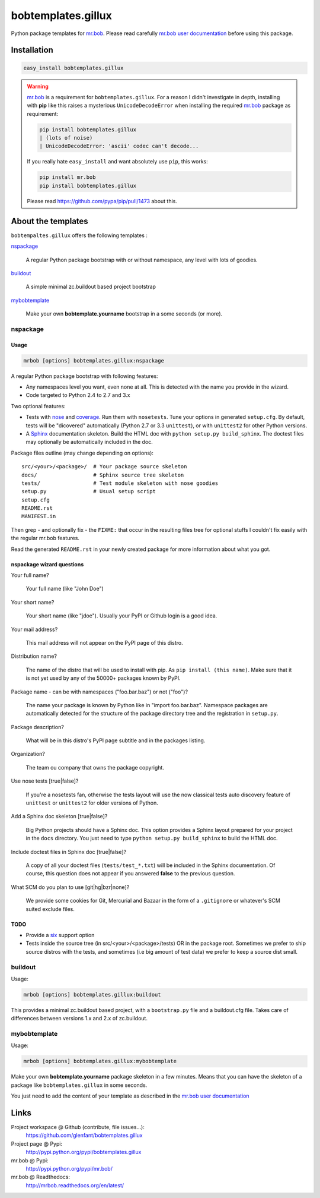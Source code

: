 ===================
bobtemplates.gillux
===================

Python package templates for `mr.bob <http://pypi.python.org/pypi/mr.bob/>`_.
Please read carefully `mr.bob user documentation
<http://mrbob.readthedocs.org/en/latest/index.html>`_ before using this
package.

Installation
============

.. code:: console

   easy_install bobtemplates.gillux

.. warning::

   `mr.bob`_ is a requirement for ``bobtemplates.gillux``. For a reason I
   didn't investigate in depth, installing with **pip** like this raises a
   mysterious ``UnicodeDecodeError`` when installing the required `mr.bob`_
   package as requirement:

   .. code:: console

      pip install bobtemplates.gillux
      | (lots of noise)
      | UnicodeDecodeError: 'ascii' codec can't decode...

   If you really hate ``easy_install`` and want absolutely use ``pip``, this
   works:

   .. code:: console

      pip install mr.bob
      pip install bobtemplates.gillux

   Please read https://github.com/pypa/pip/pull/1473 about this.

About the templates
===================

``bobtempaltes.gillux`` offers the following templates :

`nspackage`_

  A regular Python package bootstrap with or without namespace, any level with
  lots of goodies.

`buildout`_

  A simple minimal zc.buildout based project bootstrap

`mybobtemplate`_

  Make your own **bobtemplate.yourname** bootstrap in a some seconds (or more).

nspackage
---------

Usage
~~~~~

.. code:: console

   mrbob [options] bobtemplates.gillux:nspackage

A regular Python package bootstrap with following features:

- Any namespaces level you want, even none at all. This is detected with the
  name you provide in the wizard.

- Code targeted to Python 2.4 to 2.7 and 3.x

Two optional features:

- Tests with `nose <https://nose.readthedocs.org/en/latest/index.html>`_ and
  `coverage <http://pypi.python.org/pypi/coverage/>`_. Run them with
  ``nosetests``. Tune your options in generated ``setup.cfg``. By default, tests
  will be "dicovered" automatically (Python 2.7 or 3.3 ``unittest``), or with
  ``unittest2`` for other Python versions.

- A `Sphinx <http://sphinx-doc.org/>`_ documentation skeleton. Build the HTML
  doc with ``python setup.py build_sphinx``. The doctest files may optionally
  be automatically included in the doc.

Package files outline (may change depending on options)::

  src/<your>/<package>/  # Your package source skeleton
  docs/                  # Sphinx source tree skeleton
  tests/                 # Test module skeleton with nose goodies
  setup.py               # Usual setup script
  setup.cfg
  README.rst
  MANIFEST.in

Then grep - and optionally fix - the ``FIXME:`` that occur in the resulting
files tree for optional stuffs I couldn't fix easily with the regular mr.bob
features.

Read the generated ``README.rst`` in your newly created package for more
information about what you got.

nspackage wizard questions
~~~~~~~~~~~~~~~~~~~~~~~~~~

Your full name?

  Your full name (like "John Doe")

Your short name?

  Your short name (like "jdoe"). Usually your PyPI or Github login is a good idea.

Your mail address?

  This mail address will not appear on the PyPI page of this distro.

Distribution name?

  The name of the distro that will be used to install with pip. As ``pip
  install (this name)``. Make sure that it is not yet used by any of the
  50000+ packages known by PyPI.

Package name - can be with namespaces ("foo.bar.baz") or not ("foo")?

  The name your package is known by Python like in "import foo.bar.baz".
  Namespace packages are automatically detected for the structure of the
  package directory tree and the registration in ``setup.py``.

Package description?

  What will be in this distro's PyPI page subtitle and in the packages
  listing.

Organization?

  The team ou company that owns the package copyright.

Use nose tests [true|false]?

  If you're a nosetests fan, otherwise the tests layout will use the now
  classical tests auto discovery feature of ``unittest`` or ``unittest2`` for
  older versions of Python.

Add a Sphinx doc skeleton [true|false]?

  Big Python projects should have a Sphinx doc. This option provides a Sphinx
  layout prepared for your project in the ``docs`` directory. You just need to
  type ``python setup.py build_sphinx`` to build the HTML doc.

Include doctest files in Sphinx doc [true|false]?

  A copy of all your doctest files (``tests/test_*.txt``) will be included in
  the Sphinx documentation. Of course, this question does not appear if you
  answered **false** to the previous question.

What SCM do you plan to use [git|hg|bzr|none]?

  We provide some cookies for Git, Mercurial and Bazaar in the form of a
  ``.gitignore`` or whatever's SCM suited exclude files.

TODO
~~~~

- Provide a `six <http://pypi.python.org/pypi/six/>`_ support option

- Tests inside the source tree (in src/<your>/<package>/tests) OR in the
  package root. Sometimes we prefer to ship source distros with the tests, and
  sometimes (i.e big amount of test data) we prefer to keep a source dist
  small.

buildout
--------

Usage:

.. code:: console

   mrbob [options] bobtemplates.gillux:buildout

This provides a minimal zc.buildout based project, with a ``bootstrap.py``
file and a buildout.cfg file. Takes care of differences between versions 1.x
and 2.x of zc.buildout.

mybobtemplate
-------------

Usage:

.. code:: console

   mrbob [options] bobtemplates.gillux:mybobtemplate

Make your own **bobtemplate.yourname** package skeleton in a few minutes.
Means that you can have the skeleton of a package like ``bobtemplates.gillux``
in some seconds.

You just need to add the content of your template as described in the `mr.bob
user documentation`_

Links
=====

Project workspace @ Github (contribute, file issues...):
    https://github.com/glenfant/bobtemplates.gillux
Project page @ Pypi:
    http://pypi.python.org/pypi/bobtemplates.gillux
mr.bob @ Pypi:
    http://pypi.python.org/pypi/mr.bob/
mr.bob @ Readthedocs:
  http://mrbob.readthedocs.org/en/latest/

